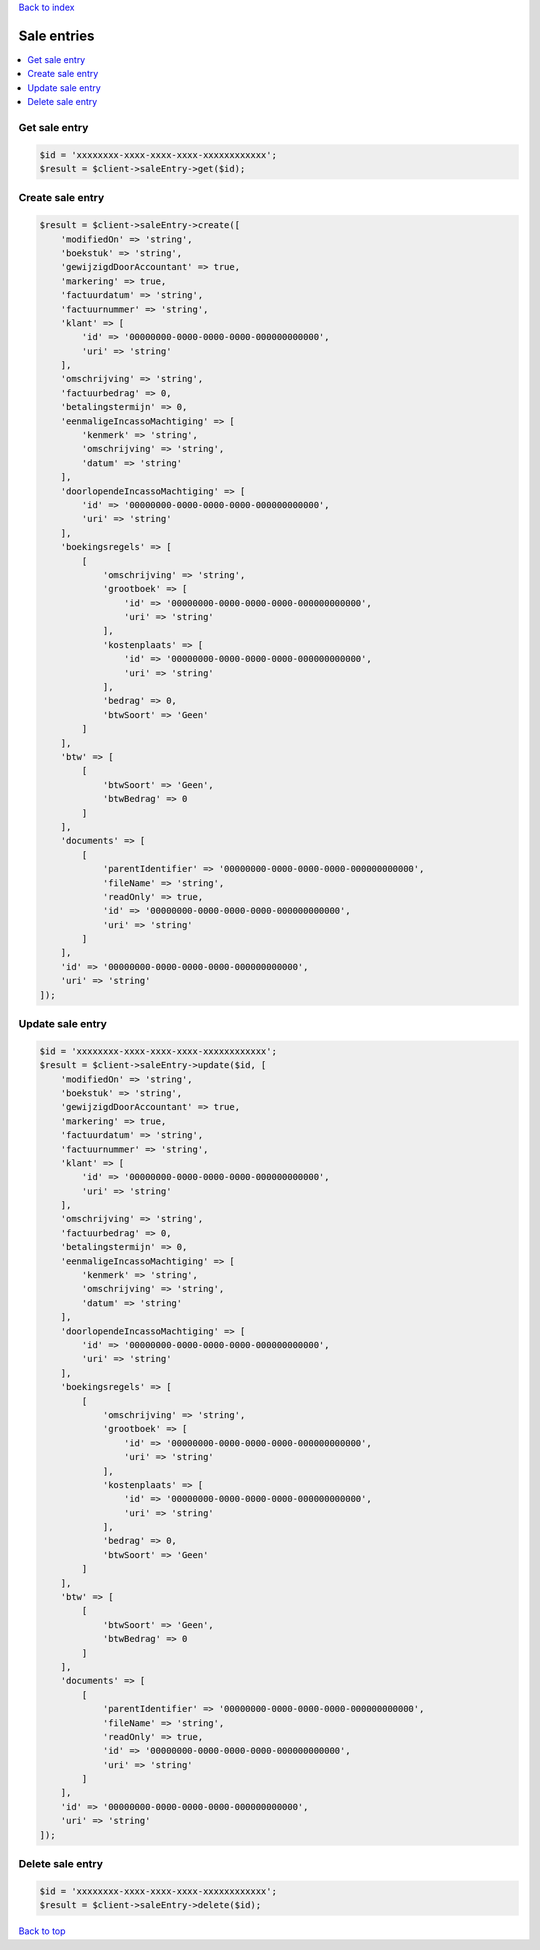 .. _top:
.. title:: Sale entries

`Back to index <index.rst>`_

============
Sale entries
============

.. contents::
    :local:


Get sale entry
``````````````

.. code-block:: php
    
    $id = 'xxxxxxxx-xxxx-xxxx-xxxx-xxxxxxxxxxxx';
    $result = $client->saleEntry->get($id);


Create sale entry
`````````````````

.. code-block:: php
    
    $result = $client->saleEntry->create([
        'modifiedOn' => 'string',
        'boekstuk' => 'string',
        'gewijzigdDoorAccountant' => true,
        'markering' => true,
        'factuurdatum' => 'string',
        'factuurnummer' => 'string',
        'klant' => [
            'id' => '00000000-0000-0000-0000-000000000000',
            'uri' => 'string'
        ],
        'omschrijving' => 'string',
        'factuurbedrag' => 0,
        'betalingstermijn' => 0,
        'eenmaligeIncassoMachtiging' => [
            'kenmerk' => 'string',
            'omschrijving' => 'string',
            'datum' => 'string'
        ],
        'doorlopendeIncassoMachtiging' => [
            'id' => '00000000-0000-0000-0000-000000000000',
            'uri' => 'string'
        ],
        'boekingsregels' => [
            [
                'omschrijving' => 'string',
                'grootboek' => [
                    'id' => '00000000-0000-0000-0000-000000000000',
                    'uri' => 'string'
                ],
                'kostenplaats' => [
                    'id' => '00000000-0000-0000-0000-000000000000',
                    'uri' => 'string'
                ],
                'bedrag' => 0,
                'btwSoort' => 'Geen'
            ]
        ],
        'btw' => [
            [
                'btwSoort' => 'Geen',
                'btwBedrag' => 0
            ]
        ],
        'documents' => [
            [
                'parentIdentifier' => '00000000-0000-0000-0000-000000000000',
                'fileName' => 'string',
                'readOnly' => true,
                'id' => '00000000-0000-0000-0000-000000000000',
                'uri' => 'string'
            ]
        ],
        'id' => '00000000-0000-0000-0000-000000000000',
        'uri' => 'string'
    ]);


Update sale entry
`````````````````

.. code-block:: php
    
    $id = 'xxxxxxxx-xxxx-xxxx-xxxx-xxxxxxxxxxxx';
    $result = $client->saleEntry->update($id, [
        'modifiedOn' => 'string',
        'boekstuk' => 'string',
        'gewijzigdDoorAccountant' => true,
        'markering' => true,
        'factuurdatum' => 'string',
        'factuurnummer' => 'string',
        'klant' => [
            'id' => '00000000-0000-0000-0000-000000000000',
            'uri' => 'string'
        ],
        'omschrijving' => 'string',
        'factuurbedrag' => 0,
        'betalingstermijn' => 0,
        'eenmaligeIncassoMachtiging' => [
            'kenmerk' => 'string',
            'omschrijving' => 'string',
            'datum' => 'string'
        ],
        'doorlopendeIncassoMachtiging' => [
            'id' => '00000000-0000-0000-0000-000000000000',
            'uri' => 'string'
        ],
        'boekingsregels' => [
            [
                'omschrijving' => 'string',
                'grootboek' => [
                    'id' => '00000000-0000-0000-0000-000000000000',
                    'uri' => 'string'
                ],
                'kostenplaats' => [
                    'id' => '00000000-0000-0000-0000-000000000000',
                    'uri' => 'string'
                ],
                'bedrag' => 0,
                'btwSoort' => 'Geen'
            ]
        ],
        'btw' => [
            [
                'btwSoort' => 'Geen',
                'btwBedrag' => 0
            ]
        ],
        'documents' => [
            [
                'parentIdentifier' => '00000000-0000-0000-0000-000000000000',
                'fileName' => 'string',
                'readOnly' => true,
                'id' => '00000000-0000-0000-0000-000000000000',
                'uri' => 'string'
            ]
        ],
        'id' => '00000000-0000-0000-0000-000000000000',
        'uri' => 'string'
    ]);


Delete sale entry
`````````````````

.. code-block:: php
    
    $id = 'xxxxxxxx-xxxx-xxxx-xxxx-xxxxxxxxxxxx';
    $result = $client->saleEntry->delete($id);


`Back to top <#top>`_